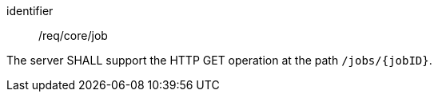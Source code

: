 [[req_core_job]]
[requirement]
====
[%metadata]
identifier:: /req/core/job

The server SHALL support the HTTP GET operation at the path `/jobs/{jobID}`.
====
